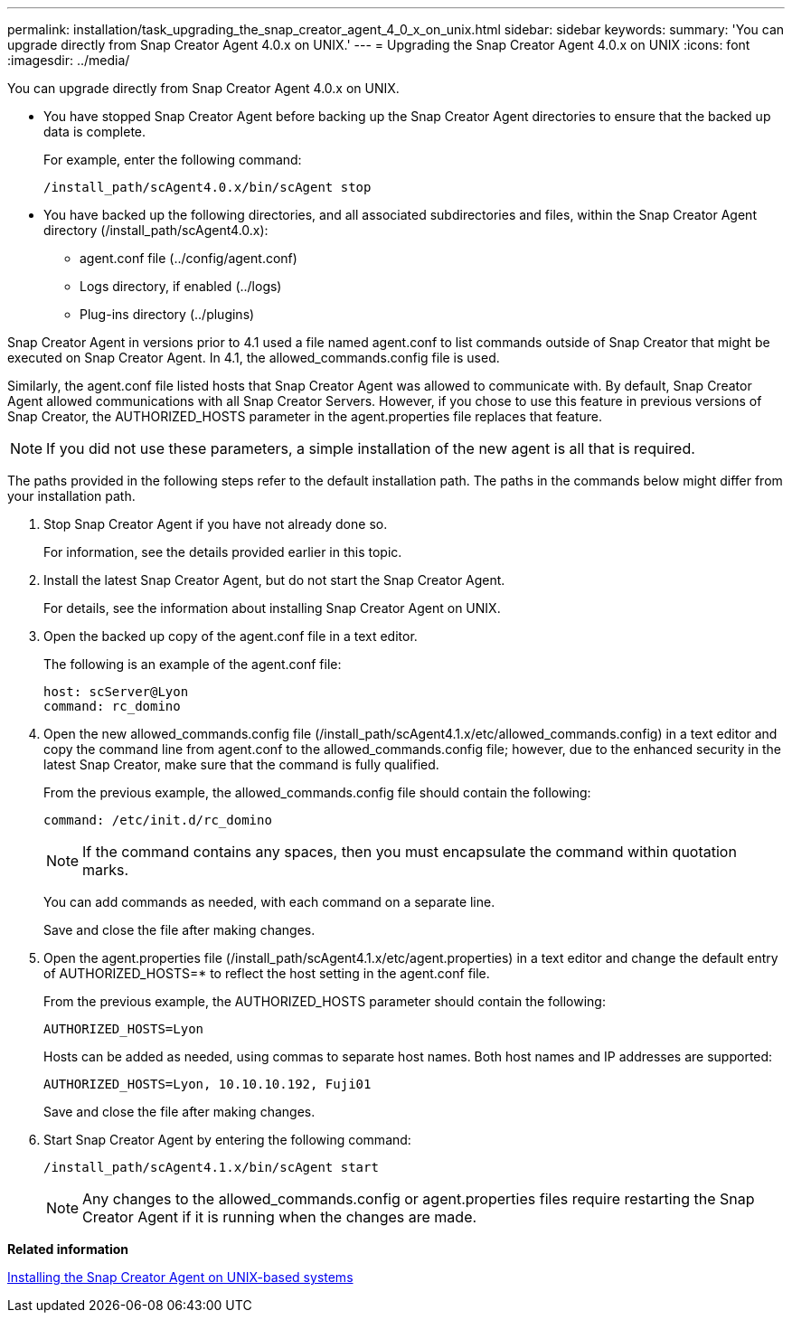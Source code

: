 ---
permalink: installation/task_upgrading_the_snap_creator_agent_4_0_x_on_unix.html
sidebar: sidebar
keywords: 
summary: 'You can upgrade directly from Snap Creator Agent 4.0.x on UNIX.'
---
= Upgrading the Snap Creator Agent 4.0.x on UNIX
:icons: font
:imagesdir: ../media/

[.lead]
You can upgrade directly from Snap Creator Agent 4.0.x on UNIX.

* You have stopped Snap Creator Agent before backing up the Snap Creator Agent directories to ensure that the backed up data is complete.
+
For example, enter the following command:
+
----
/install_path/scAgent4.0.x/bin/scAgent stop
----

* You have backed up the following directories, and all associated subdirectories and files, within the Snap Creator Agent directory (/install_path/scAgent4.0.x):
 ** agent.conf file (../config/agent.conf)
 ** Logs directory, if enabled (../logs)
 ** Plug-ins directory (../plugins)

Snap Creator Agent in versions prior to 4.1 used a file named agent.conf to list commands outside of Snap Creator that might be executed on Snap Creator Agent. In 4.1, the allowed_commands.config file is used.

Similarly, the agent.conf file listed hosts that Snap Creator Agent was allowed to communicate with. By default, Snap Creator Agent allowed communications with all Snap Creator Servers. However, if you chose to use this feature in previous versions of Snap Creator, the AUTHORIZED_HOSTS parameter in the agent.properties file replaces that feature.

NOTE: If you did not use these parameters, a simple installation of the new agent is all that is required.

The paths provided in the following steps refer to the default installation path. The paths in the commands below might differ from your installation path.

. Stop Snap Creator Agent if you have not already done so.
+
For information, see the details provided earlier in this topic.

. Install the latest Snap Creator Agent, but do not start the Snap Creator Agent.
+
For details, see the information about installing Snap Creator Agent on UNIX.

. Open the backed up copy of the agent.conf file in a text editor.
+
The following is an example of the agent.conf file:
+
----
host: scServer@Lyon
command: rc_domino
----

. Open the new allowed_commands.config file (/install_path/scAgent4.1.x/etc/allowed_commands.config) in a text editor and copy the command line from agent.conf to the allowed_commands.config file; however, due to the enhanced security in the latest Snap Creator, make sure that the command is fully qualified.
+
From the previous example, the allowed_commands.config file should contain the following:
+
----
command: /etc/init.d/rc_domino
----
+
NOTE: If the command contains any spaces, then you must encapsulate the command within quotation marks.
+
You can add commands as needed, with each command on a separate line.
+
Save and close the file after making changes.

. Open the agent.properties file (/install_path/scAgent4.1.x/etc/agent.properties) in a text editor and change the default entry of AUTHORIZED_HOSTS=* to reflect the host setting in the agent.conf file.
+
From the previous example, the AUTHORIZED_HOSTS parameter should contain the following:
+
----
AUTHORIZED_HOSTS=Lyon
----
+
Hosts can be added as needed, using commas to separate host names. Both host names and IP addresses are supported:
+
----
AUTHORIZED_HOSTS=Lyon, 10.10.10.192, Fuji01
----
+
Save and close the file after making changes.

. Start Snap Creator Agent by entering the following command:
+
----
/install_path/scAgent4.1.x/bin/scAgent start
----
+
NOTE: Any changes to the allowed_commands.config or agent.properties files require restarting the Snap Creator Agent if it is running when the changes are made.

*Related information*

xref:task_installing_the_snap_creator_agent_on_unix.adoc[Installing the Snap Creator Agent on UNIX-based systems]
